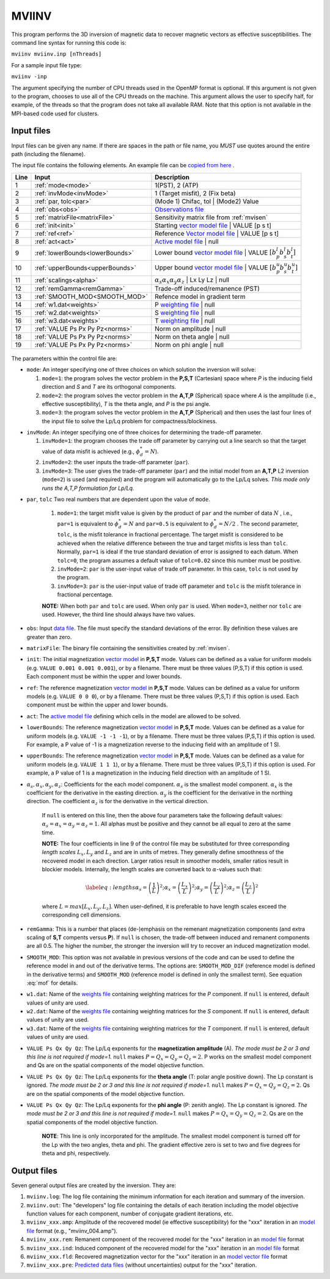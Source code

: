 .. _mviinv:

MVIINV
======

This program performs the 3D inversion of magnetic data to recover magnetic vectors as effective susceptibilities. The command line syntax for running this code is:

``mviinv mviinv.inp [nThreads]``

For a sample input file type:

``mviinv -inp``

The argument specifying the number of CPU threads used in the OpenMP format is optional. If this argument is not given to the program, chooses to use all of the CPU threads on the machine. This argument allows the user to specify half, for example, of the threads so that the program does not take all available RAM. Note that this option is not available in the MPI-based code used for clusters.

Input files
-----------

Input files can be given any name. If there are spaces in the path or file name, you *MUST* use quotes around the entire path (including the filename).

The input file contains the following elements. An example file can be `copied from here <https://github.com/ubcgif/mvi/raw/v3/examples/mviinv.inp>`_ .

+----+-------------------------------+------------------------------------------------------------------------------------------------------------------------------------------------------------------+
|Line|  Input                        |  Description                                                                                                                                                     |
+====+===============================+==================================================================================================================================================================+
|1   |  :ref:`mode<mode>`            | 1(PST), 2 (ATP)                                                                                                                                                  |
+----+-------------------------------+------------------------------------------------------------------------------------------------------------------------------------------------------------------+
|2   |:ref:`invMode<invMode>`        | 1 (Target misfit), 2 (Fix beta)                                                                                                                                  |
+----+-------------------------------+------------------------------------------------------------------------------------------------------------------------------------------------------------------+
|3   |:ref:`par, tolc<par>`          | (Mode 1) Chifac, tol | (Mode2) Value                                                                                                                             |
+----+-------------------------------+------------------------------------------------------------------------------------------------------------------------------------------------------------------+
|4   |:ref:`obs<obs>`                | `Observations file <http://giftoolscookbook.readthedocs.io/en/latest/content/fileFormats/magfile.html>`_                                                         |
+----+-------------------------------+------------------------------------------------------------------------------------------------------------------------------------------------------------------+
|5   |:ref:`matrixFile<matrixFile>`  | Sensitivity matrix file from :ref:`mvisen`                                                                                                                       |
+----+-------------------------------+------------------------------------------------------------------------------------------------------------------------------------------------------------------+
|6   |:ref:`init<init>`              | Starting `vector model file <http://giftoolscookbook.readthedocs.io/en/latest/content/fileFormats/modelVectorfile.html>`_ | VALUE [p s t]                        |
+----+-------------------------------+------------------------------------------------------------------------------------------------------------------------------------------------------------------+
|7   |:ref:`ref<ref>`                | Reference `Vector model file <http://giftoolscookbook.readthedocs.io/en/latest/content/fileFormats/modelVectorfile.html>`_ | VALUE [p s t]                       |
+----+-------------------------------+------------------------------------------------------------------------------------------------------------------------------------------------------------------+
|8   |:ref:`act<act>`                | `Active model file <http://giftoolscookbook.readthedocs.io/en/latest/content/fileFormats/modelfile.html>`_ | null                                                |
+----+-------------------------------+------------------------------------------------------------------------------------------------------------------------------------------------------------------+
|9   |:ref:`lowerBounds<lowerBounds>`| Lower bound `vector model file <http://giftoolscookbook.readthedocs.io/en/latest/content/fileFormats/modelVectorfile.html>`_ | VALUE :math:`[b^l_p b^l_s b^l_t]` |
+----+-------------------------------+------------------------------------------------------------------------------------------------------------------------------------------------------------------+
|10  |:ref:`upperBounds<upperBounds>`| Upper bound `vector model file <http://giftoolscookbook.readthedocs.io/en/latest/content/fileFormats/modelVectorfile.html>`_ | VALUE :math:`[b^u_p b^u_s b^u_t]` |
+----+-------------------------------+------------------------------------------------------------------------------------------------------------------------------------------------------------------+
|11  |:ref:`scalings<alpha>`         | :math:`\alpha_s \alpha_x \alpha_y \alpha_z` | Lx Ly Lz | null                                                                                                    |
+----+-------------------------------+------------------------------------------------------------------------------------------------------------------------------------------------------------------+
|12  |:ref:`remGamma<remGamma>`      | Trade-off induced/remanence (PST)                                                                                                                                |
+----+-------------------------------+------------------------------------------------------------------------------------------------------------------------------------------------------------------+
|13  |:ref:`SMOOTH_MOD<SMOOTH_MOD>`  | Refence model in gradient term                                                                                                                                   |
+----+-------------------------------+------------------------------------------------------------------------------------------------------------------------------------------------------------------+
|14  |:ref:`w1.dat<weights>`         |   P `weighting file <http://giftoolscookbook.readthedocs.io/en/latest/content/fileFormats/modelfile.html>`_ | null                                               |
+----+-------------------------------+------------------------------------------------------------------------------------------------------------------------------------------------------------------+
|15  |:ref:`w2.dat<weights>`         |  S `weighting file <http://giftoolscookbook.readthedocs.io/en/latest/content/fileFormats/modelfile.html>`_ | null                                                |
+----+-------------------------------+------------------------------------------------------------------------------------------------------------------------------------------------------------------+
|16  |:ref:`w3.dat<weights>`         |  T `weighting file <http://giftoolscookbook.readthedocs.io/en/latest/content/fileFormats/modelfile.html>`_ | null                                                |
+----+-------------------------------+------------------------------------------------------------------------------------------------------------------------------------------------------------------+
|17  |:ref:`VALUE Ps Px Py Pz<norms>`| Norm on amplitude   | null                                                                                                                                       |
+----+-------------------------------+------------------------------------------------------------------------------------------------------------------------------------------------------------------+
|18  |:ref:`VALUE Ps Px Py Pz<norms>`| Norm on theta angle | null                                                                                                                                       |
+----+-------------------------------+------------------------------------------------------------------------------------------------------------------------------------------------------------------+
|19  |:ref:`VALUE Ps Px Py Pz<norms>`| Norm on phi angle   | null                                                                                                                                       |
+----+-------------------------------+------------------------------------------------------------------------------------------------------------------------------------------------------------------+


.. figure:: ../../images/mviinv_Example.png
     :align: center
     :figwidth: 75%

The parameters within the control file are:

.. _mode:

-  ``mode``: An integer specifying one of three choices on which solution the inversion will solve:

   #. ``mode=1``: the program solves the vector problem in the **P,S,T** (Cartesian) space where *P* is the inducing field direction and *S* and *T* are its orthogonal components.

   #. ``mode=2``: the program solves the vector problem in the **A,T,P** (Spherical) space where *A* is the amplitude (i.e., effective susceptibility), *T* is the theta angle, and *P* is the psi angle.

   #. ``mode=3``: the program solves the vector problem in the **A,T,P** (Spherical) and then uses the last four lines of the input file to solve the Lp/Lq problem for compactness/blockiness.

.. _invmode:

-  ``invMode``: An integer specifying one of three choices for determining the trade-off parameter.

   #. ``invMode=1``: the program chooses the trade off parameter by carrying out a line search so that the target value of data misfit is achieved (e.g., :math:`\phi_d^*=N`).

   #. ``invMode=2``: the user inputs the trade-off parameter (``par``).

   #. ``invMode=3``: The user gives the trade-off parameter (``par``) and the initial model  from an **A,T,P** L2 inversion (``mode=2``) is used (and required) and the program will automatically go to the Lp/Lq solves. *This mode only runs the A,T,P formulation for Lp/Lq.*


.. _par:

- ``par``, ``tolc`` Two real numbers that are dependent upon the value of ``mode``.

   #. ``mode=1``: the target misfit value is given by the product of ``par`` and the number of data :math:`N` , i.e., ``par=1`` is equivalent to :math:`\phi_d^*=N` and ``par=0.5`` is equivalent to :math:`\phi_d^*=N/2` . The second parameter, ``tolc``, is the misfit tolerance in fractional percentage. The target misfit is considered to be achieved when the relative difference between the true and target misfits is less than ``tolc``. Normally, ``par=1`` is ideal if the true standard deviation of error is assigned to each datum. When ``tolc=0``, the program assumes a default value of ``tolc=0.02`` since this number must be positive.

   #. ``invMode=2``: ``par`` is the user-input value of trade off parameter. In this case, ``tolc`` is not used by the program.

   #. ``invMode=3``: ``par`` is the user-input value of trade off parameter and ``tolc`` is the misfit tolerance in fractional percentage.

   | **NOTE:** When both ``par`` and ``tolc`` are used. When only ``par`` is used. When ``mode=3``, neither nor ``tolc`` are used. However, the third line should always have two values.

.. _obs:

-  ``obs``: Input `data file <http://giftoolscookbook.readthedocs.io/en/latest/content/fileFormats/magfile.html>`_. The file must specify the standard deviations of the error. By definition these values are greater than zero.

.. _matrixFile:

-  ``matrixFile``: The binary file containing the sensitivities created by :ref:`mvisen`.

.. _init:

-  ``init``: The initial magnetization `vector model <http://giftoolscookbook.readthedocs.io/en/latest/content/fileFormats/modelVectorfile.html>`_ in **P,S,T** mode. Values can be defined as a value for uniform models (e.g. ``VALUE 0.001 0.001 0.001``), or by a filename. There must be three values (P,S,T) if this option is used. Each component must be within the upper and lower bounds.

.. _ref:

-  ``ref``: The reference magnetization `vector model <http://giftoolscookbook.readthedocs.io/en/latest/content/fileFormats/modelVectorfile.html>`_ in **P,S,T** mode. Values can be defined as a value for uniform models (e.g. ``VALUE 0 0 0``), or by a filename. There must be three values (P,S,T) if this option is used. Each component must be within the upper and lower bounds.

.. _act:

- ``act``: The `active model file <http://giftoolscookbook.readthedocs.io/en/latest/content/fileFormats/modelfile.html>`_ defining which cells in the model are allowed to be solved.

.. _lowerBounds:

- ``lowerBounds``: The reference magnetization `vector model <http://giftoolscookbook.readthedocs.io/en/latest/content/fileFormats/modelVectorfile.html>`_ in **P,S,T** mode. Values can be defined as a value for uniform models (e.g. ``VALUE -1 -1 -1``), or by a filename. There must be three values (P,S,T) if this option is used. For example, a P value of -1 is a magnetization reverse to the inducing field with an amplitude of 1 SI.

.. _upperBounds:

- ``upperBounds``: The reference magnetization `vector model <http://giftoolscookbook.readthedocs.io/en/latest/content/fileFormats/modelVectorfile.html>`_ in **P,S,T** mode. Values can be defined as a value for uniform models (e.g. ``VALUE 1 1 1``), or by a filename. There must be three values (P,S,T) if this option is used. For example, a P value of 1 is a magnetization in the inducing field direction with an amplitude of 1 SI.

.. _alpha:

- :math:`\alpha_s, \alpha_x, \alpha_y, \alpha_z`: Coefficients for the each model component. :math:`\alpha_s` is the smallest model component. :math:`\alpha_x` is the coefficient for the derivative in the easting direction. :math:`\alpha_y` is the coefficient for the derivative in the northing direction. The coefficient :math:`\alpha_z` is for the derivative in the vertical direction.

   If ``null`` is entered on this line, then the above four parameters take the following default values:  :math:`\alpha_s = \alpha_x = \alpha_y = \alpha_z = 1`. All alphas must be positive and they cannot be all equal to zero at the same time.

   **NOTE:** The four coefficients in line 9 of the control file may be substituted for three corresponding *length scales* :math:`L_x, L_y` and :math:`L_z` and are in units of metres. They generally define smoothness of the recovered model in each direction. Larger ratios result in smoother models, smaller ratios result in blockier models. Internally, the length scales are converted back to :math:`\alpha`-values such that:

   .. math::

      \label{eq:lengths}
      \alpha_s = \left(\frac{1}{L}\right)^2 ; \alpha_x = \left(\frac{L_x}{L}\right)^2; \alpha_y = \left(\frac{L_y}{L}\right)^2 ; \alpha_z = \left(\frac{L_z}{L}\right)^2

   where :math:`L = max[L_x, L_y, L_z]`. When user-defined, it is preferable to have length scales exceed the corresponding cell dimensions.

.. _remGamma:

- ``remGamma``: This is a number that places (de-)emphasis on the remenant magnetization components (and extra scaling of **S,T** compents versus **P**). If ``null`` is chosen, the trade-off between induced and remanent components are all 0.5. The higher the number, the stronger the inversion will try to recover an induced magnetization model.

.. _SMOOTH_MOD:

- ``SMOOTH_MOD``: This option was not available in previous versions of the code and can be used to define the reference model in and out of the derivative terms. The options are: ``SMOOTH_MOD_DIF`` (reference model is defined in the derivative terms) and ``SMOOTH_MOD`` (reference model is defined in only the smallest term). See equation :eq:`mof` for details.

.. _weights:

- ``w1.dat``: Name of the `weights file <http://giftoolscookbook.readthedocs.io/en/latest/content/fileFormats/modelfile.html>`_ containing weighting matrices for the *P* component. If ``null`` is entered, default values of unity are used.

- ``w2.dat``: Name of the `weights file <http://giftoolscookbook.readthedocs.io/en/latest/content/fileFormats/modelfile.html>`_ containing weighting matrices for the *S* component. If ``null`` is entered, default values of unity are used.

- ``w3.dat``: Name of the `weights file <http://giftoolscookbook.readthedocs.io/en/latest/content/fileFormats/modelfile.html>`_ containing weighting matrices for the *T* component. If ``null`` is entered, default values of unity are used.

.. _norms:

- ``VALUE Ps Qx Qy Qz``: The Lp/Lq exponents for the **magnetization amplitude** (A). *The mode must be 2 or 3 and this line is not required if mode=1.* ``null`` makes :math:`P=Q_x=Q_y=Q_z=2`. P works on the smallest model component and Qs are on the spatial components of the model objective function.

- ``VALUE Ps Qx Qy Qz``: The Lp/Lq exponents for the **theta angle** (T: polar angle positive down). The Lp constant is ignored. *The mode must be 2 or 3 and this line is not required if mode=1.*  ``null`` makes :math:`P=Q_x=Q_y=Q_z=2`. Qs are on the spatial components of the model objective function.

- ``VALUE Ps Qx Qy Qz``: The Lp/Lq exponents for the **phi angle** (P: zenith angle). The Lp constant is ignored. *The mode must be 2 or 3 and this line is not required if mode=1.*  ``null`` makes :math:`P=Q_x=Q_y=Q_z=2`. Qs are on the spatial components of the model objective function.

    **NOTE**: This line is only incorporated for the amplitude. The smallest model component is turned off for the Lp with the two angles, theta and phi. The gradient effective zero is set to two and five degrees for theta and phi, respectively.





Output files
------------

Seven general output files are created by the inversion. They are:

#. ``mviinv.log``: The log file containing the minimum information for each iteration and summary of the inversion.

#. ``mviinv.out``: The "developers" log file containing the details of each iteration including the model objective function values for each component, number of conjugate gradient iterations, etc.

#. ``mviinv_xxx.amp``: Amplitude of the recovered model  (ie effective susceptibility) for the "xxx" iteration in an `model file <http://giftoolscookbook.readthedocs.io/en/latest/content/fileFormats/modelfile.html>`_ format (e.g., "mviinv_004.amp").

#. ``mviinv_xxx.rem``: Remanent component of the recovered model for the "xxx" iteration in an `model file <http://giftoolscookbook.readthedocs.io/en/latest/content/fileFormats/modelfile.html>`_ format

#. ``mviinv_xxx.ind``: Induced component of the recovered model for the "xxx" iteration in an `model file <http://giftoolscookbook.readthedocs.io/en/latest/content/fileFormats/modelfile.html>`_ format

#. ``mviinv_xxx.fld``: Recovered magnetization vector for the "xxx" iteration in an `model vector file <http://giftoolscookbook.readthedocs.io/en/latest/content/fileFormats/modelVectorfile.html>`_ format

#. ``mviinv_xxx.pre``: `Predicted data files <http://giftoolscookbook.readthedocs.io/en/latest/content/fileFormats/magfile.html>`_ (without uncertainties) output for the "xxx" iteration.

